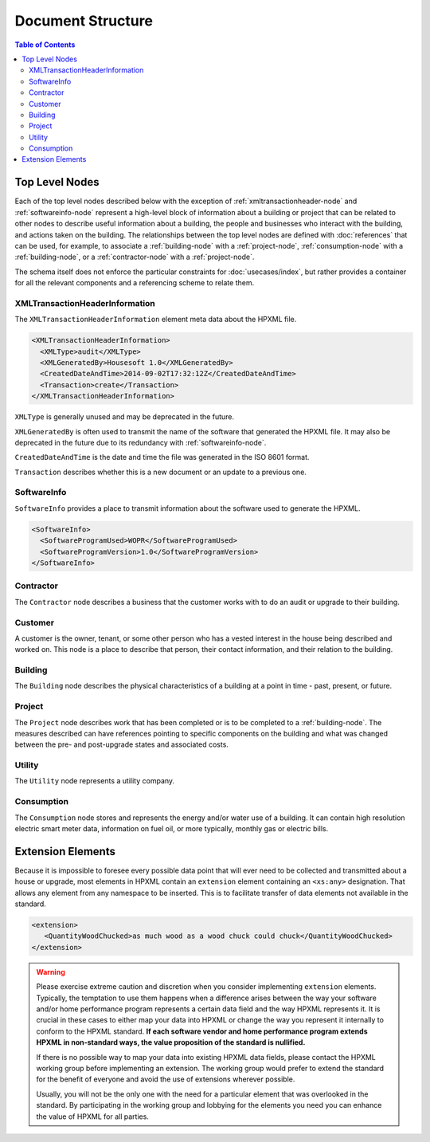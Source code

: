 Document Structure
##################

.. contents:: Table of Contents

.. _top-level-nodes:

Top Level Nodes
***************

.. image:: images/top_level_diagram.png

Each of the top level nodes described below with the exception of
:ref:`xmltransactionheader-node` and :ref:`softwareinfo-node` represent a
high-level block of information about a building or project that can be related
to other nodes to describe useful information about a building, the people and
businesses who interact with the building, and actions taken on the building.
The relationships between the top level nodes are defined with
:doc:`references` that can be used, for example, to associate a
:ref:`building-node` with a :ref:`project-node`, :ref:`consumption-node` with a
:ref:`building-node`, or a :ref:`contractor-node` with a :ref:`project-node`. 

The schema itself does not enforce the particular constraints for
:doc:`usecases/index`, but rather provides a container for all the relevant
components and a referencing scheme to relate them. 

.. _xmltransactionheader-node:

XMLTransactionHeaderInformation
===============================

The ``XMLTransactionHeaderInformation`` element meta data about the HPXML file.

.. code-block:: xml

   <XMLTransactionHeaderInformation>
     <XMLType>audit</XMLType>
     <XMLGeneratedBy>Housesoft 1.0</XMLGeneratedBy>
     <CreatedDateAndTime>2014-09-02T17:32:12Z</CreatedDateAndTime>
     <Transaction>create</Transaction>
   </XMLTransactionHeaderInformation>

``XMLType`` is generally unused and may be deprecated in the future.

``XMLGeneratedBy`` is often used to transmit the name of the software that
generated the HPXML file. It may also be deprecated in the future due to its
redundancy with :ref:`softwareinfo-node`.

``CreatedDateAndTime`` is the date and time the file was generated in the ISO
8601 format. 

``Transaction`` describes whether this is a new document or
an update to a previous one. 

.. _softwareinfo-node:

SoftwareInfo
============

``SoftwareInfo`` provides a place to transmit information about the software
used to generate the HPXML.

.. code-block:: xml

   <SoftwareInfo>
     <SoftwareProgramUsed>WOPR</SoftwareProgramUsed>
     <SoftwareProgramVersion>1.0</SoftwareProgramVersion>
   </SoftwareInfo>    

.. _contractor-node:

Contractor
==========

The ``Contractor`` node describes a business that the customer works with to do
an audit or upgrade to their building. 

.. _customer-node:

Customer
========

A customer is the owner, tenant, or some other person who has a vested interest
in the house being described and worked on. This node is a place to describe
that person, their contact information, and their relation to the building.

.. _building-node:

Building
========

The ``Building`` node describes the physical characteristics of a building at a
point in time - past, present, or future.  

.. _project-node:

Project
=======

The ``Project`` node describes work that has been completed or is to be completed to a
:ref:`building-node`. The measures described can have references pointing to
specific components on the building and what was changed between the pre- and
post-upgrade states and associated costs. 

.. _utility-node:

Utility
=======

The ``Utility`` node represents a utility company.

.. _consumption-node:

Consumption
===========

The ``Consumption`` node stores and represents the energy and/or water use of a
building. It can contain high resolution electric smart meter data, information on fuel oil, or more typically, monthly
gas or electric bills.

.. _extension-elements:

Extension Elements
******************

Because it is impossible to foresee every possible data point that will ever
need to be collected and transmitted about a house or upgrade, most elements
in HPXML contain an ``extension`` element containing an ``<xs:any>``
designation. That allows any element from any namespace to be inserted.
This is to facilitate transfer of data elements not available in the standard. 

.. code-block:: xml
   
   <extension>
      <QuantityWoodChucked>as much wood as a wood chuck could chuck</QuantityWoodChucked>
   </extension>

.. warning::

   Please exercise extreme caution and discretion when you consider implementing
   ``extension`` elements. Typically, the temptation to use them happens when a
   difference arises between the way your software and/or home performance
   program represents a certain data field and the way HPXML represents it. It
   is crucial in these cases to either map your data into HPXML or change the
   way you represent it internally to conform to the HPXML standard. **If each
   software vendor and home performance program extends HPXML in non-standard
   ways, the value proposition of the standard is nullified.**

   If there is no possible way to map your data into existing HPXML data fields,
   please contact the HPXML working group before
   implementing an extension. The working group would prefer to extend the
   standard for the benefit of everyone and avoid the use of extensions wherever
   possible. 
   
   Usually, you will not be the only one with the need for a
   particular element that was overlooked in the standard. By participating in
   the working group and lobbying for the elements you need you can enhance the
   value of HPXML for all parties.
